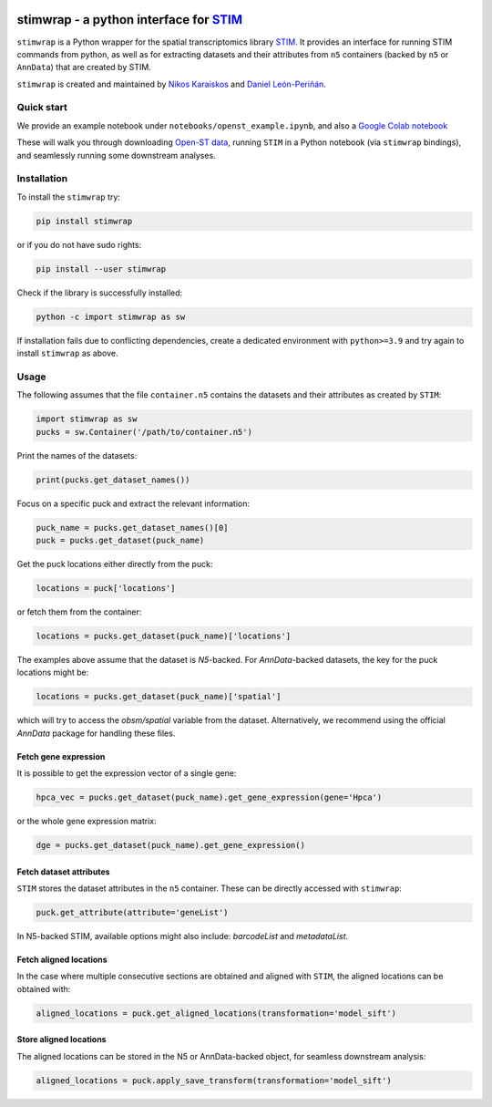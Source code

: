 |PyPI|

.. |PyPI| image:: https://img.shields.io/pypi/v/stimwrap.svg
   :target: https://pypi.org/project/stimwrap/

stimwrap - a python interface for `STIM <https://github.com/PreibischLab/STIM/>`_
======================================

``stimwrap`` is a Python wrapper for the spatial transcriptomics library 
`STIM <https://github.com/PreibischLab/STIM/>`_. It provides an interface 
for running STIM commands from python, as well as for extracting datasets 
and their attributes from ``n5`` containers (backed by ``n5`` or ``AnnData``) 
that are created by STIM.

``stimwrap`` is created and maintained by `Nikos Karaiskos <mailto:nikolaos.karaiskos@mdc-berlin.de>`_
and `Daniel León-Periñán <mailto:daniel.leonperinan@mdc-berlin.de>`_.

Quick start
-----------
We provide an example notebook under ``notebooks/openst_example.ipynb``, and also
a `Google Colab notebook <https://colab.research.google.com/drive/10j-pb0ZIC1OFIhRi1g5hkIeRTQQqEvL5?usp=sharing>`_

These will walk you through downloading `Open-ST data <https://rajewsky-lab.github.io/openst/latest/>`_, running
``STIM`` in a Python notebook (via ``stimwrap`` bindings), and seamlessly running some downstream analyses.

Installation
------------
To install the ``stimwrap`` try:

.. code-block:: bash

   pip install stimwrap

or if you do not have sudo rights:

.. code-block:: bash

   pip install --user stimwrap

Check if the library is successfully installed:

.. code-block:: bash

   python -c import stimwrap as sw

If installation fails due to conflicting dependencies, create a dedicated environment
with ``python>=3.9`` and try again to install ``stimwrap`` as above.

Usage
-----
The following assumes that the file ``container.n5`` contains the datasets and their
attributes as created by ``STIM``:

.. code-block:: python

   import stimwrap as sw
   pucks = sw.Container('/path/to/container.n5')

Print the names of the datasets:

.. code-block:: python
    
   print(pucks.get_dataset_names())

Focus on a specific puck and extract the relevant information:

.. code-block:: python
    
   puck_name = pucks.get_dataset_names()[0]
   puck = pucks.get_dataset(puck_name)
    
Get the puck locations either directly from the puck:

.. code-block:: python
    
   locations = puck['locations']

or fetch them from the container:

.. code-block:: python
    
   locations = pucks.get_dataset(puck_name)['locations']

The examples above assume that the dataset is `N5`-backed. For `AnnData`-backed
datasets, the key for the puck locations might be:

.. code-block:: python
    
   locations = pucks.get_dataset(puck_name)['spatial']

which will try to access the `obsm/spatial` variable from the dataset. Alternatively,
we recommend using the official `AnnData` package for handling these files.

Fetch gene expression
~~~~~~~~~~~~~~~~~~~~~
It is possible to get the expression vector of a single gene:

.. code-block:: python
    
   hpca_vec = pucks.get_dataset(puck_name).get_gene_expression(gene='Hpca')

or the whole gene expression matrix:

.. code-block:: python
    
   dge = pucks.get_dataset(puck_name).get_gene_expression()

Fetch dataset attributes
~~~~~~~~~~~~~~~~~~~~~~~~
``STIM`` stores the dataset attributes in the ``n5`` container. These can 
be directly accessed with ``stimwrap``:

.. code-block:: python
    
   puck.get_attribute(attribute='geneList')

In N5-backed STIM, available options might also include: `barcodeList` and `metadataList`.

Fetch aligned locations
~~~~~~~~~~~~~~~~~~~~~~~
In the case where multiple consecutive sections are obtained and aligned with
``STIM``, the aligned locations can be obtained with:

.. code-block:: python
    
   aligned_locations = puck.get_aligned_locations(transformation='model_sift')

Store aligned locations
~~~~~~~~~~~~~~~~~~~~~~~
The aligned locations can be stored in the N5 or AnnData-backed object, for
seamless downstream analysis:

.. code-block:: python
    
   aligned_locations = puck.apply_save_transform(transformation='model_sift')
